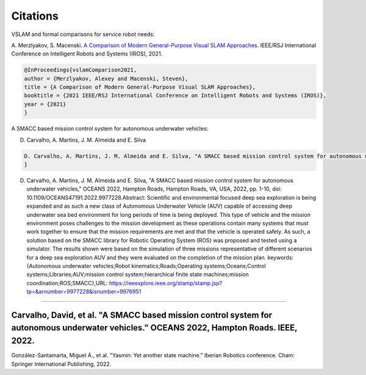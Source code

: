 Citations
=====

VSLAM and formal comparisons for service robot needs:

A. Merzlyakov, S. Macenski.
`A Comparison of Modern General-Purpose Visual SLAM Approaches <https://arxiv.org/abs/2107.07589>`_.
IEEE/RSJ International Conference on Intelligent Robots and Systems (IROS), 2021.

.. code-block:: bash

   @InProceedings{vslamComparison2021,
   author = {Merzlyakov, Alexey and Macenski, Steven},
   title = {A Comparison of Modern General-Purpose Visual SLAM Approaches},
   booktitle = {2021 IEEE/RSJ International Conference on Intelligent Robots and Systems (IROS)},
   year = {2021}
   }
   
A SMACC based mission control system for autonomous underwater vehicles:

D. Carvalho, A. Martins, J. M. Almeida and E. Silva

.. code-block:: bash

   D. Carvalho, A. Martins, J. M. Almeida and E. Silva, "A SMACC based mission control system for autonomous underwater vehicles," OCEANS 2022, Hampton      Roads, Hampton Roads, VA, USA, 2022, pp. 1-10, doi: 10.1109/OCEANS47191.2022.9977228. keywords: {Autonomous underwater vehicles;Robot                     kinematics;Roads;Operating systems;Oceans;Control systems;Libraries;AUV;mission control system;hierarchical finite state machines;mission                 coordination;ROS;SMACC},
   }


D. Carvalho, A. Martins, J. M. Almeida and E. Silva, "A SMACC based mission control system for autonomous underwater vehicles," OCEANS 2022, Hampton Roads, Hampton Roads, VA, USA, 2022, pp. 1-10, doi: 10.1109/OCEANS47191.2022.9977228.Abstract: Scientific and environmental focused deep sea exploration is being expanded and as such a new class of Autonomous Underwater Vehicle (AUV) capable of accessing deep underwater sea bed environment for long periods of time is being deployed. This type of vehicle and the mission environment poses challenges to the mission development as these operations contain many systems that must work together to ensure that the mission requirements are met and that the vehicle is operated safely. As such, a solution based on the SMACC library for Robotic Operating System (ROS) was proposed and tested using a simulator. The results shown were based on the simulation of three missions representative of different scenarios for a deep sea exploration AUV and they were evaluated on the completion of the mission plan. keywords: {Autonomous underwater vehicles;Robot kinematics;Roads;Operating systems;Oceans;Control systems;Libraries;AUV;mission control system;hierarchical finite state machines;mission coordination;ROS;SMACC},URL: https://ieeexplore.ieee.org/stamp/stamp.jsp?tp=&arnumber=9977228&isnumber=9976951

-----

Carvalho, David, et al. "A SMACC based mission control system for autonomous underwater vehicles." OCEANS 2022, Hampton Roads. IEEE, 2022.
-----
González-Santamarta, Miguel Á., et al. "Yasmin: Yet another state machine." Iberian Robotics conference. Cham: Springer International Publishing, 2022.

